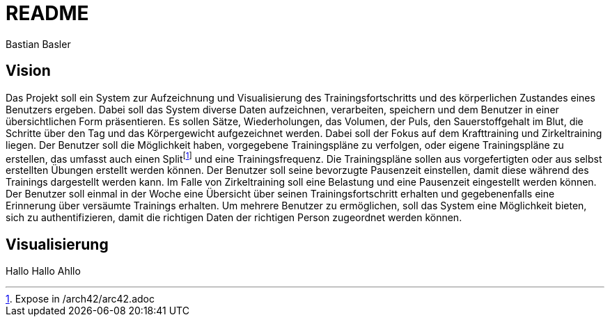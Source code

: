= README
Bastian Basler
:description: Projektbeschreibung
:url-repo: https://github.com/babasler/training-recording-device

== Vision
Das Projekt soll ein System zur Aufzeichnung und Visualisierung des Trainingsfortschritts und des körperlichen Zustandes eines Benutzers ergeben. Dabei soll das System diverse Daten aufzeichnen, verarbeiten, speichern und dem Benutzer in einer übersichtlichen Form präsentieren. Es sollen Sätze, Wiederholungen, das Volumen, der Puls, den Sauerstoffgehalt im Blut, die Schritte über den Tag und das Körpergewicht aufgezeichnet werden. Dabei soll der Fokus auf dem Krafttraining und Zirkeltraining liegen. Der Benutzer soll die Möglichkeit haben, vorgegebene Trainingspläne zu verfolgen, oder eigene Trainingspläne zu erstellen, das umfasst auch einen Splitfootnote:[Expose in /arch42/arc42.adoc] und eine Trainingsfrequenz. Die Trainingspläne sollen aus vorgefertigten oder aus selbst erstellten Übungen erstellt werden können. Der Benutzer soll seine bevorzugte Pausenzeit einstellen, damit diese während des Trainings dargestellt werden kann. Im Falle von Zirkeltraining soll eine Belastung und eine Pausenzeit eingestellt werden können. Der Benutzer soll einmal in der Woche eine Übersicht über seinen Trainingsfortschritt erhalten und gegebenenfalls eine Erinnerung über versäumte Trainings erhalten. Um mehrere Benutzer zu ermöglichen, soll das System eine Möglichkeit bieten, sich zu authentifizieren, damit die richtigen Daten der richtigen Person zugeordnet werden können.

== Visualisierung
Hallo Hallo Ahllo




